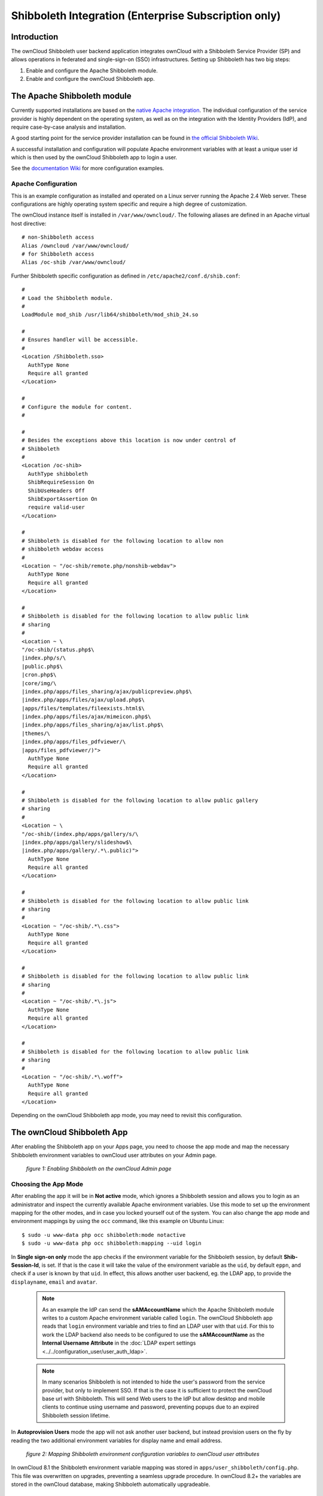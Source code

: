=====================================================
Shibboleth Integration (Enterprise Subscription only)
=====================================================

Introduction
------------

The ownCloud Shibboleth user backend application integrates ownCloud with a
Shibboleth Service Provider (SP) and allows operations in federated and
single-sign-on (SSO) infrastructures. Setting up Shibboleth has two big steps:

1. Enable and configure the Apache Shibboleth module.
2. Enable and configure the ownCloud Shibboleth app.

The Apache Shibboleth module
----------------------------

Currently supported installations are based on the `native Apache integration`_.
The individual configuration of the service provider is highly dependent on
the operating system, as well as on the integration with the Identity
Providers (IdP), and require case-by-case analysis and installation.

A good starting point for the service provider installation can be found in
`the official Shibboleth Wiki`_.

A successful installation and configuration will populate Apache environment
variables with at least a unique user id which is then used by the ownCloud
Shibboleth app to login a user.

See the `documentation Wiki <https://github.com/owncloud/documentation/wiki/Shibboleth-example-configurations>`_ for more configuration examples.

Apache Configuration
^^^^^^^^^^^^^^^^^^^^

This is an example configuration as installed and operated on a Linux server
running the Apache 2.4 Web server. These configurations are highly operating system
specific and require a high degree of customization.

The ownCloud instance itself is installed in ``/var/www/owncloud/``.  The
following aliases are defined in an Apache virtual host directive:

::

	# non-Shibboleth access
	Alias /owncloud /var/www/owncloud/
	# for Shibboleth access
	Alias /oc-shib /var/www/owncloud/

Further Shibboleth specific configuration as defined in
``/etc/apache2/conf.d/shib.conf``::

	#
	# Load the Shibboleth module.
	#
	LoadModule mod_shib /usr/lib64/shibboleth/mod_shib_24.so
	
	#
	# Ensures handler will be accessible.
	#
	<Location /Shibboleth.sso>
	  AuthType None
	  Require all granted
	</Location>
	
	#
	# Configure the module for content.
	#
	
	#
	# Besides the exceptions above this location is now under control of
	# Shibboleth
	#
	<Location /oc-shib>
	  AuthType shibboleth
	  ShibRequireSession On
	  ShibUseHeaders Off
	  ShibExportAssertion On
	  require valid-user
	</Location>
	
	#
	# Shibboleth is disabled for the following location to allow non
	# shibboleth webdav access
	#
	<Location ~ "/oc-shib/remote.php/nonshib-webdav">
	  AuthType None
	  Require all granted
	</Location>
	
	#
	# Shibboleth is disabled for the following location to allow public link
	# sharing
	#
	<Location ~ \
	"/oc-shib/(status.php$\
	|index.php/s/\
	|public.php$\
	|cron.php$\
	|core/img/\
	|index.php/apps/files_sharing/ajax/publicpreview.php$\
	|index.php/apps/files/ajax/upload.php$\
	|apps/files/templates/fileexists.html$\
	|index.php/apps/files/ajax/mimeicon.php$\
	|index.php/apps/files_sharing/ajax/list.php$\
	|themes/\
	|index.php/apps/files_pdfviewer/\
	|apps/files_pdfviewer/)">
	  AuthType None
	  Require all granted
	</Location>
	
	#
	# Shibboleth is disabled for the following location to allow public gallery
	# sharing
	#
	<Location ~ \
	"/oc-shib/(index.php/apps/gallery/s/\
	|index.php/apps/gallery/slideshow$\
	|index.php/apps/gallery/.*\.public)">
	  AuthType None
	  Require all granted
	</Location>
	
	#
	# Shibboleth is disabled for the following location to allow public link
	# sharing
	#
	<Location ~ "/oc-shib/.*\.css">
	  AuthType None
	  Require all granted
	</Location>
	
	#
	# Shibboleth is disabled for the following location to allow public link
	# sharing
	#
	<Location ~ "/oc-shib/.*\.js">
	  AuthType None
	  Require all granted
	</Location>
	
	#
	# Shibboleth is disabled for the following location to allow public link
	# sharing
	#
	<Location ~ "/oc-shib/.*\.woff">
	  AuthType None
	  Require all granted
	</Location>

Depending on the ownCloud Shibboleth app mode, you may need to revisit this
configuration.

The ownCloud Shibboleth App
---------------------------

After enabling the Shibboleth app on your Apps page, you need to choose the app
mode and map the necessary Shibboleth environment variables to ownCloud user
attributes on your Admin page.

.. figure:: images/shib-gui5.png
   :alt: Shibboleth configuration screen.

   *figure 1: Enabling Shibboleth on the ownCloud Admin page*

Choosing the App Mode
^^^^^^^^^^^^^^^^^^^^^

After enabling the app it will be in **Not active** mode, which ignores a 
Shibboleth session and allows you to login as an administrator and inspect the 
currently available Apache environment variables. Use this mode to set up the 
environment mapping for the other modes, and in case you locked yourself out of 
the system. You can also change the app mode and environment mappings by using 
the ``occ`` command, like this example on Ubuntu Linux::

 $ sudo -u www-data php occ shibboleth:mode notactive
 $ sudo -u www-data php occ shibboleth:mapping --uid login

In **Single sign-on only** mode the app checks if the environment variable for 
the Shibboleth session, by default **Shib-Session-Id**, is set. If that is the 
case it will take the value of the environment variable as the ``uid``, by 
default ``eppn``, and check if a user is known by that ``uid``. In effect, this 
allows another user backend, eg. the LDAP app, to provide the ``displayname``, 
``email`` and ``avatar``.

 .. note:: As an example the IdP can send the **sAMAccountName** which the
    Apache Shibboleth module writes to a custom Apache environment variable
    called ``login``. The ownCloud Shibboleth app reads that ``login``
    environment variable and tries to find an LDAP user with that ``uid``. For 
    this to work the LDAP backend also needs to be configured to use the
    **sAMAccountName** as the **Internal Username Attribute** in the
    :doc:`LDAP expert settings <../../configuration_user/user_auth_ldap>`.

 .. note:: In many scenarios Shibboleth is not intended to hide the user's
    password from the service provider, but only to implement SSO. If that is
    the case it is sufficient to protect the ownCloud base url with Shibboleth.
    This will send Web users to the IdP but allow desktop and mobile clients to
    continue using username and password, preventing popups due to an expired
    Shibboleth session lifetime.

In **Autoprovision Users** mode the app will not ask another user backend, but
instead provision users on the fly by reading the two additional environment
variables for display name and email address.

.. figure:: images/shib-gui6.png
   :alt: Dropdowns for mapping Shibboleth environment configuration variables to ownCloud user attributes.

   *figure 2: Mapping Shibboleth environment configuration variables to ownCloud 
   user attributes*

In ownCloud 8.1 the Shibboleth environment variable mapping was stored in
``apps/user_shibboleth/config.php``. This file was overwritten on upgrades,
preventing a seamless upgrade procedure. In ownCloud 8.2+ the variables are
stored in the ownCloud database, making Shibboleth automatically upgradeable.

Shibboleth with Desktop and Mobile Clients
------------------------------------------

The ownCloud Desktop Client can interact with an
ownCloud instance running inside a Shibboleth Service Provider by using built-in
browser components for authentication against the IdP.

The regular ownCloud Android and iOS mobile apps do not work with Shibboleth.
However, customers who create
:doc:`branded mobile apps with ownBrander
<../enterprise_clients/creating_branded_apps>`
have the option to enable SAML authentication in ownBrander.

Enterprise customers also have the option to request a regular ownCloud
mobile client built to use Shibboleth from their ownCloud account
representatives.

The ownCloud desktop sync client and mobile apps store users' logins, so
your users only need to enter their logins the first time they set up their
accounts.

.. note:: The ownCloud clients may use only a single Shibboleth login per
   ownCloud server; multi-account is not supported with Shibboleth.

These screenshots show what the user sees at account setup. Figure 1
shows a test Shibboleth login screen from
`Testshib.org <https://www.testshib.org/index.html>`_ on the ownCloud desktop
sync client.

.. figure:: images/shib-gui1.png
   :alt: First client login screen.

   *figure 3: First login screen*

Then after going through the setup wizard, the desktop sync client displays the
server and login information just like it does for any other ownCloud server
connections.

.. figure:: images/shib-gui4.png
   :alt: The ownCloud client shows which server you are connected to.

   *figure 4: ownCloud client displays server information*

To your users, it doesn't look or behave differently on the desktop sync
client, Android app, or iOS app from an ordinary ownCloud account setup. The
only difference is the initial setup screen where they enter their account
login.

WebDAV Support
--------------

Users of standard WebDAV clients can use an alternative
WebDAV Url, for example ``https://cloud.example.com/remote.php/nonshib-webdav/``
to log in with their username and password. The password is generated on the
Personal settings page.

.. image:: images/shibboleth-personal.png

.. note:: In **Single sign-on only** mode the alternative WebDAV Url feature 
   will not work, as we have no way to store the WebDAV password. Instead the 
   normal WebDAV endpoint can be omittet from the Shibboleth authentication, 
   allowing WebDAV clients to use normal username and password based 
   authentication. That includes the desktop and mobile clients.

For provisioning purpose an OCS API has been added to revoke a generated
password for a user:

Syntax: ``/v1/cloud/users/{userid}/non_shib_password``

* HTTP method: DELETE

Status codes:

* 100 - successful
* 998 - user unknown

Example:

::

	$ curl -X DELETE "https://cloud.example.com/ocs/v1.php/cloud/users/myself@testshib.org/non_shib_password" -u admin:admin
	<?xml version="1.0"?>
	<ocs>
	 <meta>
	  <status>ok</status>
	  <statuscode>100</statuscode>
	  <message/>
	 </meta>
	 <data/>
	</ocs>


Known Limitations
-----------------

Encryption
^^^^^^^^^^

File encryption can only be used together with Shibboleth when the 
:ref:`master key-based encryption <occ_encryption_label>` is used because the 
per- user encryption requires the user's password to unlock the private 
encryption key. Due to the nature of Shibboleth the user's password is not known 
to the service provider.

Other Login Mechanisms
^^^^^^^^^^^^^^^^^^^^^^

You can allow other login mechanisms (e.g. LDAP or ownCloud native) by creating
a second Apache virtual host configuration. This second location is not
protected by Shibboleth, and you can use your other ownCloud login mechanisms.

Session Timeout
^^^^^^^^^^^^^^^

Session timeout on Shibboleth is controlled by the IdP. It is not possible to
have a session length longer than the length controlled by the IdP. In extreme
cases this could result in re-login on mobile clients and desktop clients every
hour.

The session timeout can be overridden in the service provider, but this
requires a source code change of the Apache Shibboleth module. A patch can be
provided by the ownCloud support team.

UID Considerations and Windows Network Drive compatability
^^^^^^^^^^^^^^^^^^^^^^^^^^^^^^^^^^^^^^^^^^^^^^^^^^^^^^^^^^

When using ``user_shibboleth`` in **Single sign-on only** mode, together with
``user_ldap``, both apps need to resolve to the same ``uid``.
``user_shibboleth`` will do the authentication, and ``user_ldap`` will provide
user details such as ``email`` and ``displayname``. In the case of Active
Directory, multiple attributes can be used as the ``uid``. But they all have
different implications to take into account:

**sAMAccountName**

* *Example:* jfd
* *Uniqueness:* Domain local, might change e.g. marriage
* *Other implications:* Works with ``windows_network_drive`` app

**userPrincipalName**

* *Example:* jfd@owncloud.com
* *Uniqueness:* Forest local, might change on eg. marriage
* *Other implications:* TODO check WND compatability

**objectSid**

* *Example:* S-1-5-21-2611707862-2219215769-354220275-1137
* *Uniqueness:* Domain local, changes when the user is moved to a new domain
* *Other implications:* Incompatible with ``windows_network_drive`` app

**sIDHistory**

* *Example:* Multi-value
* *Uniqueness:* Contains previous objectSIDs
* *Other implications:* Incompatible with ``windows_network_drive`` app

**objectGUID**

* *Example:* 47AB881D-0655-414D-982F-02998C905A28
* *Uniqueness:* Globally unique
* *Other implications:* Incompatible with ``windows_network_drive`` app

Keep in mind that ownCloud will derive the home folder from the ``uid``, unless
a home folder naming rule is in place. The only truly stable attribute is the
``objectGUID``, so that should be used. If not for the ``uid`` then at least as
the home folder naming rule. The tradeoff here is that if you want to use
``windows_network_drive`` you are bound to the ``sAMAccountName``, as that is
used as the login.

Also be aware that using ``user_shibboleth`` in **Autoprovision Users** mode
will not allow you to use SSO for additional ``user_ldap`` users,
because ``uid`` collisions will be detected by ``user_ldap``.

.. _the official Shibboleth wiki:
    https://wiki.shibboleth.net/confluence/display/SHIB2/NativeSPLinuxInstall
.. _native Apache integration:
    https://wiki.shibboleth.net/confluence/display/SHIB2/NativeSPApacheConfig
.. _WebDAV and Shibboleth:
    https://wiki.shibboleth.net/confluence/display/SHIB2/WebDAV

    
.. Github references
.. update shibboleth doc, restructure some sections, add occ commands 
.. https://github.com/owncloud/documentation/pull/2116/
.. Shibboleth configuration in 8.2.1
.. https://github.com/owncloud/enterprise/issues/981
